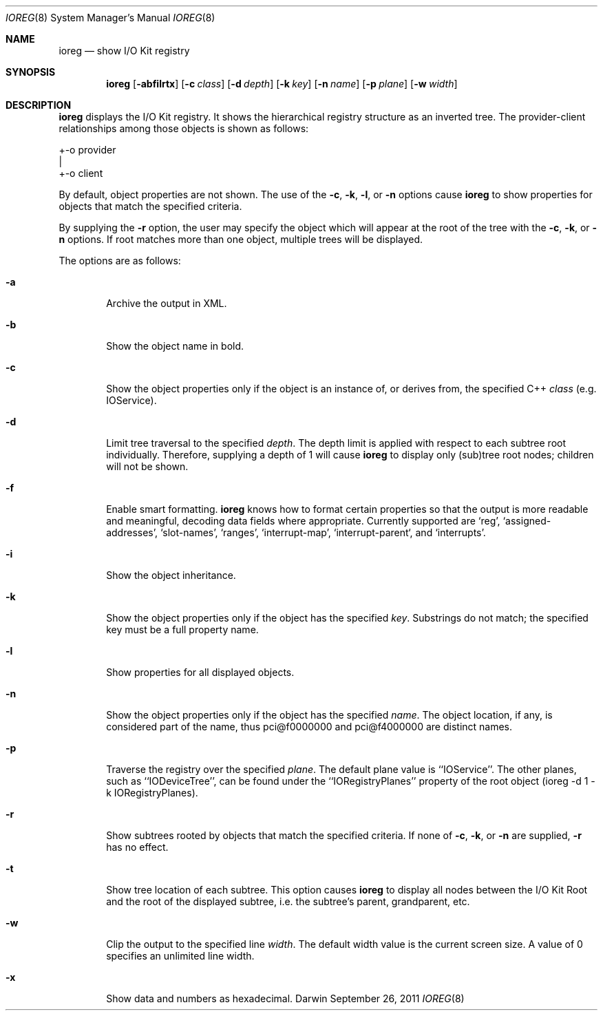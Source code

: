 .\"
.\" Copyright (c) 2000-2011 Apple Computer, Inc. All rights reserved.
.\"
.\" This file contains Original Code and/or Modifications of Original Code
.\" as defined in and that are subject to the Apple Public Source License
.\" Version 2.0 (the 'License'). You may not use this file except in
.\" compliance with the License. Please obtain a copy of the License at
.\" http://www.opensource.apple.com/apsl/ and read it before using this
.\" file.
.\" 
.\" The Original Code and all software distributed under the License are
.\" distributed on an 'AS IS' basis, WITHOUT WARRANTY OF ANY KIND, EITHER
.\" EXPRESS OR IMPLIED, AND APPLE HEREBY DISCLAIMS ALL SUCH WARRANTIES,
.\" INCLUDING WITHOUT LIMITATION, ANY WARRANTIES OF MERCHANTABILITY,
.\" FITNESS FOR A PARTICULAR PURPOSE, QUIET ENJOYMENT OR NON-INFRINGEMENT.
.\" Please see the License for the specific language governing rights and
.\" limitations under the License.
.\"
.Dd September 26, 2011
.Dt IOREG 8
.Os Darwin
.Sh NAME
.Nm ioreg
.Nd show I/O Kit registry
.Sh SYNOPSIS
.Nm
.Op Fl abfilrtx
.Op Fl c Ar class
.Op Fl d Ar depth
.Op Fl k Ar key
.Op Fl n Ar name
.Op Fl p Ar plane
.Op Fl w Ar width
.Sh DESCRIPTION
.Nm
displays the I/O Kit registry.  It shows the hierarchical registry structure
as an inverted tree.  The provider-client relationships among those objects
is shown as follows:
.Pp
+-o provider
  |
  +-o client
.Pp
By default, object properties are not shown.  The use of the
.Fl c ,
.Fl k ,
.Fl l ,
or
.Fl n
options cause
.Nm
to show properties for objects that match the specified criteria.
.Pp
By supplying the
.Fl r
option, the user may specify the object which will
appear at the root of the tree with the
.Fl c ,
.Fl k ,
or
.Fl n 
options.  If root matches more
than one object, multiple trees will be displayed.
.Pp
The options are as follows:
.Pp
.Bl -tag -width flag
.It Fl a
Archive the output in XML.
.It Fl b
Show the object name in bold.
.It Fl c
Show the object properties only if the object is an instance of, or derives from, the specified
C++
.Ar class
(e.g. IOService).
.It Fl d
Limit tree traversal to the specified
.Ar depth .
The depth limit is
applied with respect to each subtree root individually.  Therefore,
supplying a depth of 1 will cause
.Nm
to display only (sub)tree
root nodes; children will not be shown.
.It Fl f
Enable smart formatting.
.Nm
knows how to format certain properties
so that the output is more readable and meaningful, decoding
data fields where appropriate.  Currently supported are `reg',
`assigned-addresses', `slot-names', `ranges', `interrupt-map',
`interrupt-parent`, and `interrupts'.
.It Fl i
Show the object inheritance.
.It Fl k
Show the object properties only if the object has the specified
.Ar key .
Substrings do not match; the specified key must be a full
property name.
.It Fl l
Show properties for all displayed objects.
.It Fl n
Show the object properties only if the object has the specified
.Ar name .
The object location, if any, is considered part of the name, thus
pci@f0000000 and pci@f4000000 are distinct names.
.It Fl p
Traverse the registry over the specified
.Ar plane .
The default plane value is ``IOService''.  The other planes, such as ``IODeviceTree'', can be found under the ``IORegistryPlanes'' property of the root object (ioreg -d 1 -k IORegistryPlanes).
.It Fl r
Show subtrees rooted by objects that match the specified criteria.  If none of
.Fl c ,
.Fl k ,
or
.Fl n 
are supplied,
.Fl r 
has no effect.
.It Fl t
Show tree location of each subtree.  This option causes
.Nm
to display all nodes between the I/O Kit Root and the root of the
displayed subtree, i.e. the subtree's parent, grandparent, etc.
.It Fl w
Clip the output to the specified line
.Ar width .
The default width value is the current screen size.  A value of 0 specifies an unlimited line width.
.It Fl x
Show data and numbers as hexadecimal.
.El
